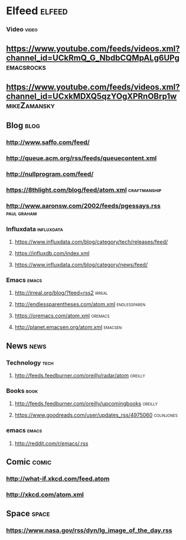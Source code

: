 * Elfeed                                                             :elfeed:
*** Video                                                             :video:

** https://www.youtube.com/feeds/videos.xml?channel_id=UCkRmQ_G_NbdbCQMpALg6UPg :emacsrocks:
** https://www.youtube.com/feeds/videos.xml?channel_id=UCxkMDXQ5qzYOgXPRnOBrp1w :mikeZamansky:

** Blog                                                                :blog:

*** http://www.saffo.com/feed/
*** http://queue.acm.org/rss/feeds/queuecontent.xml
*** http://nullprogram.com/feed/
*** https://8thlight.com/blog/feed/atom.xml                    :craftmanship:
*** http://www.aaronsw.com/2002/feeds/pgessays.rss              :paul:graham:

*** Influxdata                                                   :influxdata:

**** https://www.influxdata.com/blog/category/tech/releases/feed/
**** https://influxdb.com/index.xml
**** https://www.influxdata.com/blog/category/news/feed/

*** Emacs                                                             :emacs:

**** http://irreal.org/blog/?feed=rss2                               :irreal:
**** http://endlessparentheses.com/atom.xml                    :endlessparen:
**** https://oremacs.com/atom.xml                                   :oremacs:
**** http://planet.emacsen.org/atom.xml                             :emacsen:

** News                                                                :news:

*** Technology                                                         :tech:

**** http://feeds.feedburner.com/oreilly/radar/atom                 :oreilly:

*** Books                                                              :book:

**** http://feeds.feedburner.com/oreilly/upcomingbooks                :oreilly:
**** https://www.goodreads.com/user/updates_rss/4975060          :colinjones:

*** emacs                                                             :emacs:

**** http://reddit.com/r/emacs/.rss

** Comic                                                              :comic:

*** http://what-if.xkcd.com/feed.atom
*** http://xkcd.com/atom.xml

** Space                                                              :space:

*** https://www.nasa.gov/rss/dyn/lg_image_of_the_day.rss
